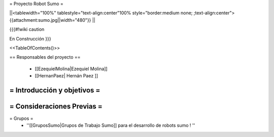 =  Proyecto Robot Sumo  =

||<tablewidth="100%" tablestyle="text-align:center"100%  style="border:medium none;   ;text-align:center"> {{attachment:sumo.jpg||width="480"}} ||


{{{#!wiki caution

En Construcción
}}}

<<TableOfContents()>>

== Responsables del proyecto ==

 * [[EzequielMolina|Ezequiel Molina]]

 * [[HernanPaez| Hernán Paez ]]          


= Introducción y objetivos =
----




= Consideraciones Previas =
----



= Grupos =
 * ''[[GruposSumo|Grupos de Trabajo Sumo]] para el desarrollo de robots sumo ! ''
